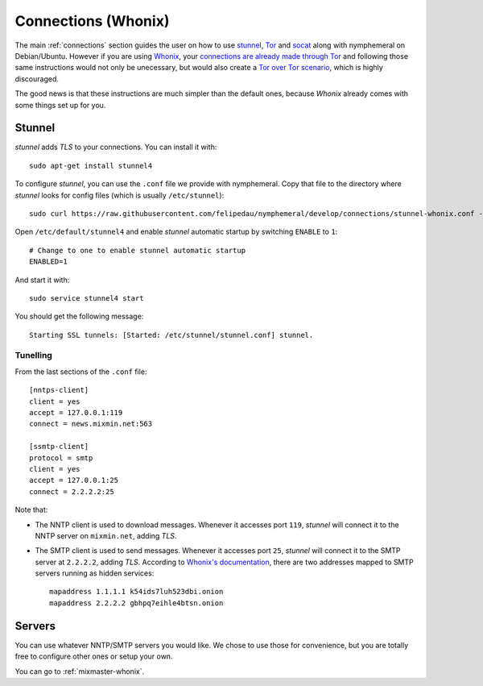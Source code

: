 .. _connections-whonix:

Connections (Whonix)
====================
The main :ref:`connections` section guides the user on how to use
`stunnel`_, `Tor`_ and `socat`_ along with nymphemeral on
Debian/Ubuntu. However if you are using `Whonix`_,  your `connections
are already made through Tor`_ and following those same instructions
would not only be unecessary, but would also create a `Tor over Tor
scenario`_, which is highly discouraged.

The good news is that these instructions are much simpler than the
default ones, because *Whonix* already comes with some things
set up for you.

Stunnel
-------
*stunnel* adds *TLS* to your connections. You can install it with::

    sudo apt-get install stunnel4

To configure *stunnel*, you can use the ``.conf`` file we provide
with nymphemeral. Copy that file to the directory where *stunnel*
looks for config files (which is usually ``/etc/stunnel``)::

    sudo curl https://raw.githubusercontent.com/felipedau/nymphemeral/develop/connections/stunnel-whonix.conf -o /etc/stunnel/stunnel.conf

Open ``/etc/default/stunnel4`` and enable *stunnel* automatic startup
by switching ``ENABLE`` to ``1``::

    # Change to one to enable stunnel automatic startup
    ENABLED=1

And start it with::

    sudo service stunnel4 start

You should get the following message::

    Starting SSL tunnels: [Started: /etc/stunnel/stunnel.conf] stunnel.

Tunelling
'''''''''
From the last sections of the ``.conf`` file::

    [nntps-client]
    client = yes
    accept = 127.0.0.1:119
    connect = news.mixmin.net:563

    [ssmtp-client]
    protocol = smtp
    client = yes
    accept = 127.0.0.1:25
    connect = 2.2.2.2:25
    
Note that:

- The NNTP client is used to download messages. Whenever it accesses
  port ``119``, *stunnel* will connect it to the NNTP server on
  ``mixmin.net``, adding *TLS*.
  
- The SMTP client is used to send messages. Whenever it accesses port
  ``25``, *stunnel* will connect it to the SMTP server at ``2.2.2.2``,
  adding *TLS*. According to `Whonix's documentation`_, there are two
  addresses mapped to SMTP servers running as hidden services::

    mapaddress 1.1.1.1 k54ids7luh523dbi.onion
    mapaddress 2.2.2.2 gbhpq7eihle4btsn.onion

Servers
-------
You can use whatever NNTP/SMTP servers you would like. We chose to
use those for convenience, but you are totally free to configure
other ones or setup your own.

You can go to :ref:`mixmaster-whonix`.

.. _`connections are already made through Tor`: https://www.whonix.org/wiki/About
.. _`socat`: http://www.dest-unreach.org/socat
.. _`stunnel`: https://www.stunnel.org
.. _`tor`: https://www.torproject.org
.. _`tor over tor scenario`: https://www.whonix.org/wiki/DoNot#Prevent_Tor_over_Tor_scenarios.
.. _`whonix`: https://whonix.org
.. _`whonix's documentation`: https://www.whonix.org/wiki/Dev/Mixmaster#Installing
